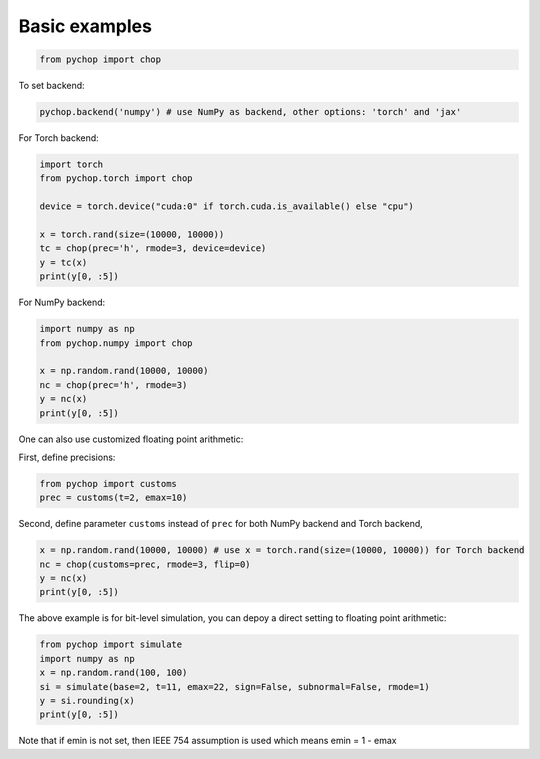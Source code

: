 Basic examples
=====================================================

.. code:: python

    from pychop import chop


To set backend:

.. code:: python

    pychop.backend('numpy') # use NumPy as backend, other options: 'torch' and 'jax'


+-------------------------------------------------------+-------------------------------------------------------+
|                       format                          |                              description               |
+=======================================================+=======================================================+
|                    'q43', 'fp8-e4m3'     | NVIDIA quarter precision (4 exponent bits, 3 significand (mantissa) bits) |
+----------------------------------+----------------------------------+
| 'q52', 'fp8-e5m2'         | NVIDIA quarter precision (5 exponent bits, 2 significand bits) |
+----------------------------------+----------------------------------+
|  'b', 'bfloat16'          |       bfloat16 |
+----------------------------------+----------------------------------+
|  'h', 'half', 'fp16'      | IEEE half precision (the default) |
+----------------------------------+----------------------------------+
|  's', 'single', 'fp32'    | IEEE single precision |
+----------------------------------+----------------------------------+
|  'd', 'double', 'fp64'    | IEEE double precision |
+----------------------------------+----------------------------------+
|  'c', 'custom'            | custom format |
+----------------------------------+----------------------------------+


For Torch backend:

.. code:: python

    import torch
    from pychop.torch import chop

    device = torch.device("cuda:0" if torch.cuda.is_available() else "cpu")

    x = torch.rand(size=(10000, 10000))
    tc = chop(prec='h', rmode=3, device=device) 
    y = tc(x)
    print(y[0, :5])



For NumPy backend:

.. code:: python

    import numpy as np
    from pychop.numpy import chop

    x = np.random.rand(10000, 10000)
    nc = chop(prec='h', rmode=3) 
    y = nc(x)
    print(y[0, :5])



One can also use customized floating point arithmetic:

First, define precisions:

.. code:: python

    from pychop import customs
    prec = customs(t=2, emax=10)


Second, define parameter ``customs`` instead of ``prec`` for both NumPy backend and Torch backend, 

.. code:: python

    x = np.random.rand(10000, 10000) # use x = torch.rand(size=(10000, 10000)) for Torch backend
    nc = chop(customs=prec, rmode=3, flip=0) 
    y = nc(x)
    print(y[0, :5])


The above example is for bit-level simulation, you can depoy a direct setting to floating point arithmetic:

.. code:: python

    from pychop import simulate
    import numpy as np
    x = np.random.rand(100, 100)
    si = simulate(base=2, t=11, emax=22, sign=False, subnormal=False, rmode=1)
    y = si.rounding(x)
    print(y[0, :5])

Note that if emin is not set, then IEEE 754 assumption is used which means emin = 1 - emax
